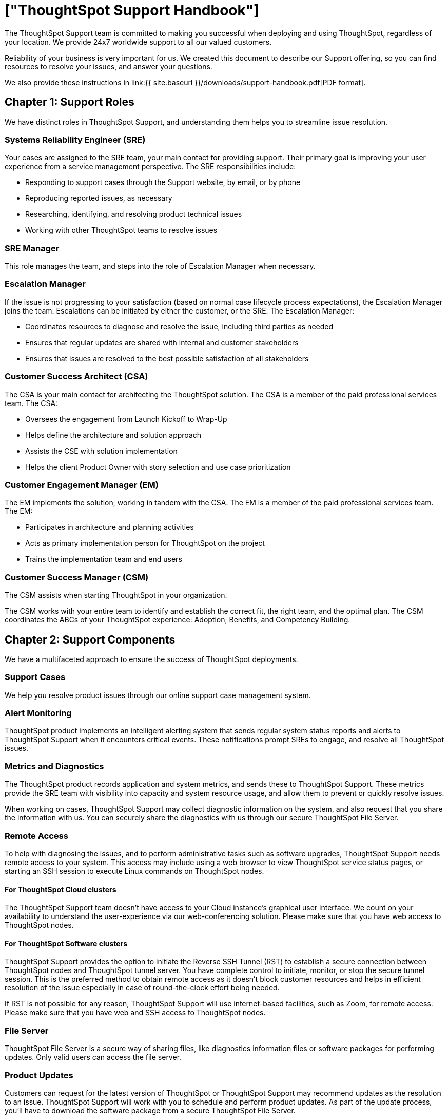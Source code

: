= ["ThoughtSpot Support Handbook"]
:last_updated: 07/16/2021
:permalink: /:collection/:path.html
:sidebar: mydoc_sidebar
:summary: Thank you for choosing ThoughtSpot.

The ThoughtSpot Support team is committed to making you successful when deploying and using ThoughtSpot, regardless of your location.
We provide 24x7 worldwide support to all our valued customers.

Reliability of your business is very important for us.
We created this document to describe our Support offering, so you can find resources to resolve your issues, and answer your questions.

We also provide these instructions in link:{{ site.baseurl }}/downloads/support-handbook.pdf[PDF format].

== Chapter 1: Support Roles

We have distinct roles in ThoughtSpot Support, and understanding them helps you to streamline issue resolution.

=== Systems Reliability Engineer (SRE)

Your cases are assigned to the SRE team, your main contact for providing support.
Their primary goal is improving your user experience from a service management perspective.
The SRE responsibilities include:

* Responding to support cases through the Support website, by email, or by phone
* Reproducing reported issues, as necessary
* Researching, identifying, and resolving product technical issues
* Working with other ThoughtSpot teams to resolve issues

=== SRE Manager

This role manages the team, and steps into the role of Escalation Manager when necessary.

=== Escalation Manager

If the issue is not progressing to your satisfaction (based on normal case lifecycle process expectations), the Escalation Manager joins the team.
Escalations can be initiated by either the customer, or the SRE.
The Escalation Manager:

* Coordinates resources to diagnose and resolve the issue, including third parties as needed
* Ensures that regular updates are shared with internal and customer stakeholders
* Ensures that issues are resolved to the best possible satisfaction of all stakeholders

=== Customer Success Architect (CSA)

The CSA is your main contact for architecting the ThoughtSpot solution.
The CSA is a member of the paid professional services team.
The CSA:

* Oversees the engagement from Launch Kickoff to Wrap-Up
* Helps define the architecture and solution approach
* Assists the CSE with solution implementation
* Helps the client Product Owner with story selection and use case prioritization

=== Customer Engagement Manager (EM)

The EM implements the solution, working in tandem with the CSA.
The EM is a member of the paid professional services team.
The EM:

* Participates in architecture and planning activities
* Acts as primary implementation person for ThoughtSpot on the project
* Trains the implementation team and end users

=== Customer Success Manager (CSM)

The CSM assists when starting ThoughtSpot in your organization.

The CSM works with your entire team to identify and establish the correct fit, the right team, and the optimal plan.
The CSM coordinates the ABCs of your ThoughtSpot experience: Adoption, Benefits, and Competency Building.

== Chapter 2: Support Components

We have a multifaceted approach to ensure the success of ThoughtSpot deployments.

=== Support Cases

We help you resolve product issues through our online support case management system.

=== Alert Monitoring

ThoughtSpot product implements an intelligent alerting system that sends regular system status reports and alerts to ThoughtSpot Support when it encounters critical events.
These notifications prompt SREs to engage, and resolve all ThoughtSpot issues.

=== Metrics and Diagnostics

The ThoughtSpot product records application and system metrics, and sends these to ThoughtSpot Support.
These metrics provide the SRE team with visibility into capacity and system resource usage, and allow them to prevent or quickly resolve issues.

When working on cases, ThoughtSpot Support may collect diagnostic information on the system, and also request that you share the information with us.
You can securely share the diagnostics with us through our secure ThoughtSpot File Server.

=== Remote Access

To help with diagnosing the issues, and to perform administrative tasks such as software upgrades, ThoughtSpot Support needs remote access to your system.
This access may include using a web browser to view ThoughtSpot service status pages, or starting an SSH session to execute Linux commands on ThoughtSpot nodes.

==== For ThoughtSpot Cloud clusters

The ThoughtSpot Support team doesn't have access to your Cloud instance's graphical user interface.
We count on your availability to understand the user-experience via our web-conferencing solution.
Please make sure that you have web access to ThoughtSpot nodes.

==== For ThoughtSpot Software clusters

ThoughtSpot Support provides the option to initiate the Reverse SSH Tunnel (RST) to establish a secure connection between ThoughtSpot nodes and ThoughtSpot tunnel server.
You have complete control to initiate, monitor, or stop the secure tunnel session.
This is the preferred method to obtain remote access as it doesn't block customer resources and helps in efficient resolution of the issue especially in case of round-the-clock effort being needed.

If RST is not possible for any reason, ThoughtSpot Support will use internet-based facilities, such as Zoom, for remote access.
Please make sure that you have web and SSH access to ThoughtSpot nodes.

=== File Server

ThoughtSpot File Server is a secure way of sharing files, like diagnostics information files or software packages for performing updates.
Only valid users can access the file server.

=== Product Updates

Customers can request for the latest version of ThoughtSpot or ThoughtSpot Support may recommend updates as the resolution to an issue.
ThoughtSpot Support will work with you to schedule and perform product updates.
As part of the update process, you'll have to download the software package from a secure ThoughtSpot File Server.

For cloud customers, ThoughtSpot automatically performs Cloud Release updates on a monthly basis.
You will be notified in advance when these updates will occur.
ThoughtSpot Support performs the upgrade.

== Chapter 3: Support Case Management

=== ThoughtSpot Support Portal

You must have a valid https://community.thoughtspot.com/customers/s/[ThoughtSpot Community] user to access the https://community.thoughtspot.com/s/login/?ec=302&startURL=%2Fcustomers%2Fs%2Fcontactsupport[Support Portal].
If you're not signed up yet, please click on https://community.thoughtspot.com/customers/s/login/SelfRegister["Sign Up"] and follow the instructions to register and receive access.

image::{{ site.baseurl }}/images/community-sign-in.png[]

After logging into the Community, you'll see the top-level navigation options for getting help: *Product Forums*, *Best Practices*, *News*, and *Support*.

This document only describes how to submit a request for contacting ThoughtSpot Support.

* To file a new case, click *Submit Case*.
* To view your cases, click *View Cases*.

image::{{ site.baseurl }}/images/community-support.png[]

Scroll down on the main page to see additional resources on *Office Hours*, *Documentation*, *Training*, and *User Groups*.

image::{{ site.baseurl }}/images/community-main-page.png[]

=== Create a New Support Case

You can create a new support case through the Support Portal, or over the telephone.
ThoughtSpot Support recommends that you use the Support Portal for reporting issues, especially critical ones.

To create a new case, log into the https://community.thoughtspot.com/s/login/[ThoughtSpot Community] website, and click _Submit Case_.

image::{{ site.baseurl }}/images/community-submit-case.png[]

Please provide all required information in the web form.
You may notice that on the left side of the form, under *Need Answers Fast?*, we suggest Knowledge Base articles that match the keywords in the *Subject* and *Description* you provide.
Click on the suggested articles to see if they help you to resolve your situation quickly.

Alternatively, you can open a new case by calling us on the telephone.
You can find these support phone numbers on the https://www.thoughtspot.com/contact-us[Contact Us] section of the ThoughtSpot website.+++<table style="width:35%">++++++<tr>++++++<th>+++Region+++</th>+++
  +++<th>+++Phone+++</th>++++++</tr>+++
 +++<tr>++++++<td>+++Americas+++</td>+++
  +++<td>+++1-800-508-7008, ext 1+++</td>++++++</tr>+++
 +++<tr>++++++<td>+++UK+++</td>+++
  +++<td>++++44 (0) 20 8102 1212+++</td>++++++</tr>+++
 +++<tr>++++++<td>+++Germany+++</td>+++
  +++<td>++++49 32 221852493+++</td>++++++</tr>+++
 +++<tr>++++++<td>+++France+++</td>+++
  +++<td>++++33 176400256+++</td>++++++</tr>++++++</table>+++

Please have the following information ready, so the SRE can log your case accurately:

* Organization name
* Your full name
* Your phone number
* Your email address
* Priority for the case
* Description of the issue

=== View Cases

You can view your cases, or all cases within your organization by clicking menu:Support[View Cases].

image::{{ site.baseurl }}/images/community-view-case.png[]

You can change the list view, and pin a specific view as default for the next time you use the portal.
*My Customer Support Case* view is for your cases, while *All Customer Support Cases* shows all cases within your organization.
You can request that access when working with your ThoughtSpot Customer Success Representative.

image::{{ site.baseurl }}/images/community-pin-case.png[]

=== Close Case

ThoughtSpot Support works with you to determine if the issue is resolved to your satisfaction, and closes the case.
A case may be closed if we don't hear from you within two weeks after a request for information, and when we made multiple attempts to contact you during this period.

=== Case Category and Assignment

All cases reported to ThoughtSpot must have a category.
The category establishes the case assignment rule.+++<table style="width:50%">++++++<tr>++++++<th>+++Category+++</th>+++
  +++<th>+++Assignment+++</th>++++++</tr>+++
 +++<tr>++++++<td>+++Issue+++</td>+++
  +++<td>+++Systems Reliability Engineer+++</td>++++++</tr>+++
 +++<tr>++++++<td>+++Feature Request+++</td>+++
  +++<td>+++Customer Success Representative+++</td>++++++</tr>++++++</table>+++

=== Case Priority

Case priorities help us understand the real impact of an issue to your business, so we can determine the urgency of initial response.
For each error, assign a priority level based on the relative impact the error has on your use of ThoughtSpot in your organization.
ThoughtSpot may re-assign the priority level at its sole discretion.
In the following table, we describe ThoughtSpot Support priority levels and the corresponding target initial response times.+++<table style="width:100%">++++++<tr>++++++<th>+++Priority+++</th>+++
  +++<th>+++Description+++</th>+++
  +++<th>+++Initial Response level+++</th>++++++</tr>+++
 +++<tr>++++++<td>+++P0+++</td>+++
  +++<td>+++The Production instance is unavailable; all users are blocked and productivity halted.+++</td>+++
  +++<td>+++Within 1 hour+++</td>++++++</tr>+++
 +++<tr>++++++<td>+++P1+++</td>+++
  +++<td>+++The Production instance is available; functionality or performance is severely impaired.+++</td>+++
  +++<td>+++Within 2 hours+++</td>++++++</tr>+++
 +++<tr>++++++<td>+++P2+++</td>+++
  +++<td>+++The Production instance is available and can be used with partial, non-critical loss of functionality, or the production instance has an occasional issue that the Customer wants to be identified and resolved. Requests for help on administrative tasks.+++</td>+++
  +++<td>+++Within 4 hours+++</td>++++++</tr>+++
 +++<tr>++++++<td>+++P3+++</td>+++
  +++<td>+++Cosmetic issues, or requests for general information about the ThoughtSpot Cloud, Documentation, process, or procedures.+++</td>+++
  +++<td>+++By next business day+++</td>++++++</tr>++++++</table>+++

=== Case Escalation

You can escalate a case at any time by requesting that you would like an SRE Manager to be engaged.
Escalations occur when case progress or issue resolution is not in line with your expectations relative to the prescribed case resolution process.
The SRE Manager serves as the Escalation Manager until we resolve the issue to your satisfaction.

